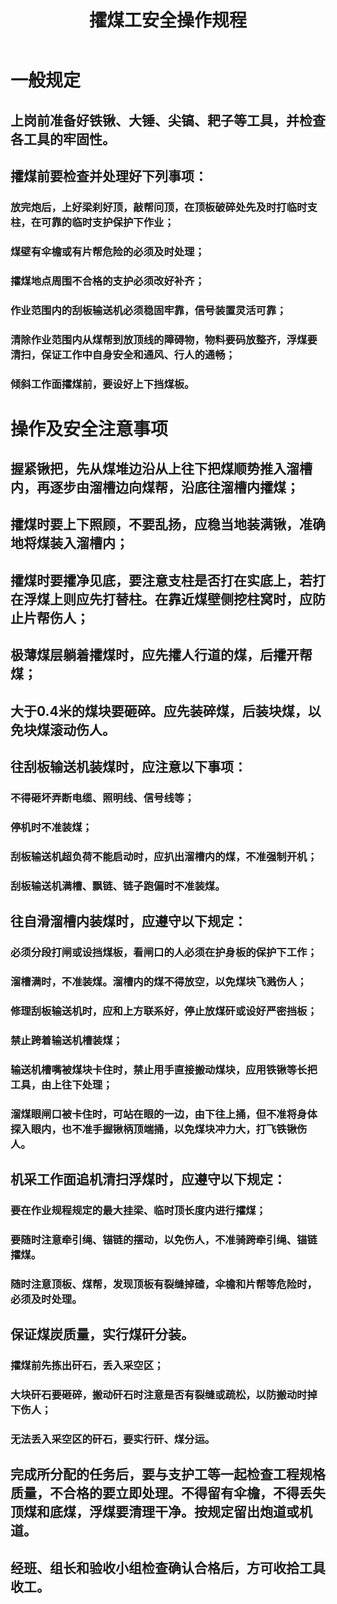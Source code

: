 :PROPERTIES:
:ID:       0c05672e-2c14-45d7-87c5-a4488ca1e9fb
:END:
#+title: 攉煤工安全操作规程
* 一般规定
** 上岗前准备好铁锹、大锤、尖镐、耙子等工具，并检查各工具的牢固性。
** 攉煤前要检查并处理好下列事项：
*** 放完炮后，上好梁刹好顶，敲帮问顶，在顶板破碎处先及时打临时支柱，在可靠的临时支护保护下作业；
*** 煤壁有伞檐或有片帮危险的必须及时处理；
*** 攉煤地点周围不合格的支护必须改好补齐；
*** 作业范围内的刮板输送机必须稳固牢靠，信号装置灵活可靠；
*** 清除作业范围内从煤帮到放顶线的障碍物，物料要码放整齐，浮煤要清扫，保证工作中自身安全和通风、行人的通畅；
*** 倾斜工作面攉煤前，要设好上下挡煤板。
* 操作及安全注意事项
** 握紧锹把，先从煤堆边沿从上往下把煤顺势推入溜槽内，再逐步由溜槽边向煤帮，沿底往溜槽内攉煤；
** 攉煤时要上下照顾，不要乱扬，应稳当地装满锹，准确地将煤装入溜槽内；
** 攉煤时要攉净见底，要注意支柱是否打在实底上，若打在浮煤上则应先打替柱。在靠近煤壁侧挖柱窝时，应防止片帮伤人；
** 极薄煤层躺着攉煤时，应先攉人行道的煤，后攉开帮煤；
** 大于0.4米的煤块要砸碎。应先装碎煤，后装块煤，以免块煤滚动伤人。
** 往刮板输送机装煤时，应注意以下事项：
*** 不得砸坏弄断电缆、照明线、信号线等；
*** 停机时不准装煤；
*** 刮板输送机超负荷不能启动时，应扒出溜槽内的煤，不准强制开机；
*** 刮板输送机满槽、飘链、链子跑偏时不准装煤。
** 往自滑溜槽内装煤时，应遵守以下规定：
*** 必须分段打闸或设挡煤板，看闸口的人必须在护身板的保护下工作；
*** 溜槽满时，不准装煤。溜槽内的煤不得放空，以免煤块飞溅伤人；
*** 修理刮板输送机时，应和上方联系好，停止放煤矸或设好严密挡板；
*** 禁止跨着输送机槽装煤；
*** 输送机槽嘴被煤块卡住时，禁止用手直接搬动煤块，应用铁锹等长把工具，由上往下处理；
*** 溜煤眼闸口被卡住时，可站在眼的一边，由下往上捅，但不准将身体探入眼内，也不准手握锹柄顶端捅，以免煤块冲力大，打飞铁锹伤人。
** 机采工作面追机清扫浮煤时，应遵守以下规定：
*** 要在作业规程规定的最大挂梁、临时顶长度内进行攉煤；
*** 要随时注意牵引绳、锚链的摆动，以免伤人，不准骑跨牵引绳、锚链攉煤。
*** 随时注意顶板、煤帮，发现顶板有裂缝掉碴，伞檐和片帮等危险时，必须及时处理。
** 保证煤炭质量，实行煤矸分装。
*** 攉煤前先拣出矸石，丢入采空区；
*** 大块矸石要砸碎，搬动矸石时注意是否有裂缝或疏松，以防搬动时掉下伤人；
*** 无法丢入采空区的矸石，要实行矸、煤分运。
** 完成所分配的任务后，要与支护工等一起检查工程规格质量，不合格的要立即处理。不得留有伞檐，不得丢失顶煤和底煤，浮煤要清理干净。按规定留出炮道或机道。
** 经班、组长和验收小组检查确认合格后，方可收拾工具收工。
